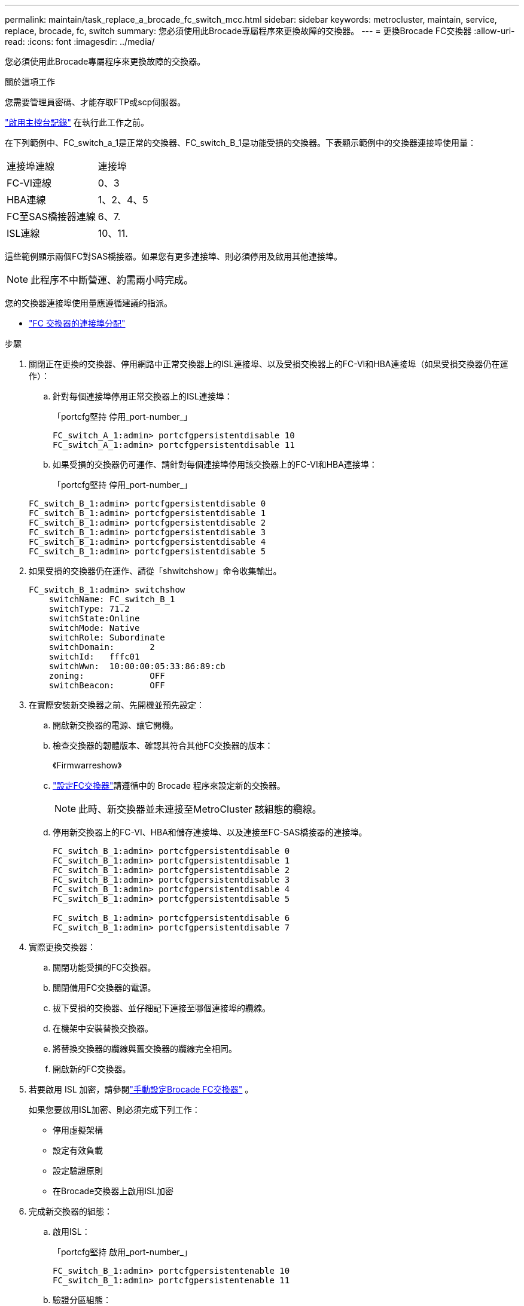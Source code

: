 ---
permalink: maintain/task_replace_a_brocade_fc_switch_mcc.html 
sidebar: sidebar 
keywords: metrocluster, maintain, service, replace, brocade, fc, switch 
summary: 您必須使用此Brocade專屬程序來更換故障的交換器。 
---
= 更換Brocade FC交換器
:allow-uri-read: 
:icons: font
:imagesdir: ../media/


[role="lead"]
您必須使用此Brocade專屬程序來更換故障的交換器。

.關於這項工作
您需要管理員密碼、才能存取FTP或scp伺服器。

link:enable-console-logging-before-maintenance.html["啟用主控台記錄"] 在執行此工作之前。

在下列範例中、FC_switch_a_1是正常的交換器、FC_switch_B_1是功能受損的交換器。下表顯示範例中的交換器連接埠使用量：

|===


| 連接埠連線 | 連接埠 


 a| 
FC-VI連線
 a| 
0、3



 a| 
HBA連線
 a| 
1、2、4、5



 a| 
FC至SAS橋接器連線
 a| 
6、7.



 a| 
ISL連線
 a| 
10、11.

|===
這些範例顯示兩個FC對SAS橋接器。如果您有更多連接埠、則必須停用及啟用其他連接埠。


NOTE: 此程序不中斷營運、約需兩小時完成。

您的交換器連接埠使用量應遵循建議的指派。

* link:concept_port_assignments_for_fc_switches_when_using_ontap_9_1_and_later.html["FC 交換器的連接埠分配"]


.步驟
. 關閉正在更換的交換器、停用網路中正常交換器上的ISL連接埠、以及受損交換器上的FC-VI和HBA連接埠（如果受損交換器仍在運作）：
+
.. 針對每個連接埠停用正常交換器上的ISL連接埠：
+
「portcfg堅持 停用_port-number_」

+
[listing]
----
FC_switch_A_1:admin> portcfgpersistentdisable 10
FC_switch_A_1:admin> portcfgpersistentdisable 11
----
.. 如果受損的交換器仍可運作、請針對每個連接埠停用該交換器上的FC-VI和HBA連接埠：
+
「portcfg堅持 停用_port-number_」

+
[listing]
----
FC_switch_B_1:admin> portcfgpersistentdisable 0
FC_switch_B_1:admin> portcfgpersistentdisable 1
FC_switch_B_1:admin> portcfgpersistentdisable 2
FC_switch_B_1:admin> portcfgpersistentdisable 3
FC_switch_B_1:admin> portcfgpersistentdisable 4
FC_switch_B_1:admin> portcfgpersistentdisable 5
----


. 如果受損的交換器仍在運作、請從「shwitchshow」命令收集輸出。
+
[listing]
----
FC_switch_B_1:admin> switchshow
    switchName: FC_switch_B_1
    switchType: 71.2
    switchState:Online
    switchMode: Native
    switchRole: Subordinate
    switchDomain:       2
    switchId:   fffc01
    switchWwn:  10:00:00:05:33:86:89:cb
    zoning:             OFF
    switchBeacon:       OFF
----
. 在實際安裝新交換器之前、先開機並預先設定：
+
.. 開啟新交換器的電源、讓它開機。
.. 檢查交換器的韌體版本、確認其符合其他FC交換器的版本：
+
《Firmwarreshow》

.. link:../install-fc/concept-configure-fc-switches.html["設定FC交換器"]請遵循中的 Brocade 程序來設定新的交換器。
+

NOTE: 此時、新交換器並未連接至MetroCluster 該組態的纜線。

.. 停用新交換器上的FC-VI、HBA和儲存連接埠、以及連接至FC-SAS橋接器的連接埠。
+
[listing]
----
FC_switch_B_1:admin> portcfgpersistentdisable 0
FC_switch_B_1:admin> portcfgpersistentdisable 1
FC_switch_B_1:admin> portcfgpersistentdisable 2
FC_switch_B_1:admin> portcfgpersistentdisable 3
FC_switch_B_1:admin> portcfgpersistentdisable 4
FC_switch_B_1:admin> portcfgpersistentdisable 5

FC_switch_B_1:admin> portcfgpersistentdisable 6
FC_switch_B_1:admin> portcfgpersistentdisable 7
----


. 實際更換交換器：
+
.. 關閉功能受損的FC交換器。
.. 關閉備用FC交換器的電源。
.. 拔下受損的交換器、並仔細記下連接至哪個連接埠的纜線。
.. 在機架中安裝替換交換器。
.. 將替換交換器的纜線與舊交換器的纜線完全相同。
.. 開啟新的FC交換器。


. 若要啟用 ISL 加密，請參閱link:../install-fc/task_fcsw_brocade_configure_the_brocade_fc_switches_supertask.html#set-isl-encryption-on-brocade-6510-or-g620-switches["手動設定Brocade FC交換器"] 。
+
如果您要啟用ISL加密、則必須完成下列工作：

+
** 停用虛擬架構
** 設定有效負載
** 設定驗證原則
** 在Brocade交換器上啟用ISL加密


. 完成新交換器的組態：
+
.. 啟用ISL：
+
「portcfg堅持 啟用_port-number_」

+
[listing]
----
FC_switch_B_1:admin> portcfgpersistentenable 10
FC_switch_B_1:admin> portcfgpersistentenable 11
----
.. 驗證分區組態：
+
`cfg show`

.. 在替換交換器上（範例中為FC_SWIT_B_1）、確認ISL處於線上狀態：
+
「秀秀」

+
[listing]
----
FC_switch_B_1:admin> switchshow
switchName: FC_switch_B_1
switchType: 71.2
switchState:Online
switchMode: Native
switchRole: Principal
switchDomain:       4
switchId:   fffc03
switchWwn:  10:00:00:05:33:8c:2e:9a
zoning:             OFF
switchBeacon:       OFF

Index Port Address Media Speed State  Proto
==============================================
...
10   10    030A00 id   16G     Online  FC E-Port 10:00:00:05:33:86:89:cb "FC_switch_A_1"
11   11    030B00 id   16G     Online  FC E-Port 10:00:00:05:33:86:89:cb "FC_switch_A_1" (downstream)
...
----
.. 啟用連接FC橋接器的儲存連接埠。
+
[listing]
----
FC_switch_B_1:admin> portcfgpersistentenable 6
FC_switch_B_1:admin> portcfgpersistentenable 7
----
.. 啟用儲存設備、HBA和FC-VI連接埠。
+
以下範例顯示用於啟用連接HBA介面卡之連接埠的命令：

+
[listing]
----
FC_switch_B_1:admin> portcfgpersistentenable 1
FC_switch_B_1:admin> portcfgpersistentenable 2
FC_switch_B_1:admin> portcfgpersistentenable 4
FC_switch_B_1:admin> portcfgpersistentenable 5
----
+
以下範例顯示用於啟用連接FC-VI介面卡之連接埠的命令：

+
[listing]
----
FC_switch_B_1:admin> portcfgpersistentenable 0
FC_switch_B_1:admin> portcfgpersistentenable 3
----


. 驗證連接埠是否在線上：
+
「秀秀」

. 驗證MetroCluster 下列項目中的功能：ONTAP
+
.. 檢查系統是否具有多路徑：
+
「節點執行節點_norme-name_ sysconfig -A」

.. 檢查兩個叢集上的任何健全狀況警示：
+
「系統健全狀況警示顯示」

.. 確認MetroCluster 執行功能組態、並確認操作模式正常：
+
《不看》MetroCluster

.. 執行功能檢查：MetroCluster
+
《不一樣的跑程》MetroCluster

.. 顯示MetroCluster 檢查結果：
+
《不一樣的表演》MetroCluster

.. 檢查交換器上是否有任何健全狀況警示（如果有）：
+
「torage switchshow」

.. 執行 https://mysupport.netapp.com/site/tools/tool-eula/activeiq-configadvisor["Config Advisor"]。
.. 執行Config Advisor 完功能後、請檢閱工具的輸出結果、並依照輸出中的建議來解決發現的任何問題。




